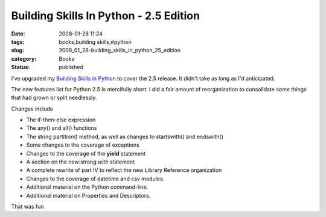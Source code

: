 Building Skills In Python - 2.5 Edition
=======================================

:date: 2008-01-28 11:24
:tags: books,building skills,#python
:slug: 2008_01_28-building_skills_in_python_25_edition
:category: Books
:status: published








I've upgraded my 
`Building Skills in Python <http://www.itmaybeahack.com/homepage/books/python.html>`_
to cover the 2.5 release.  It didn't take as long as I'd anticipated.

The new features list for Python 2.5 is mercifully short.  I did a fair amount of reorganization to consolidate some things that had grown or split needlessly.

Changes include

-   The if-then-else expression

-   The any() and all() functions

-   The string partition() method, as well as changes to startswith() and endswith()

-   Some changes to the coverage of exceptions

-   Changes to the coverage of the  :strong:`yield`  statement

-   A section on the new:strong:`with`  statement

-   A complete rewrite of part IV to reflect the new Library Reference organization

-   Changes to the coverage of datetime and csv modules.

-   Additional material on the Python command-line.

-   Additional material on Properties and Descriptors.

That was fun.












